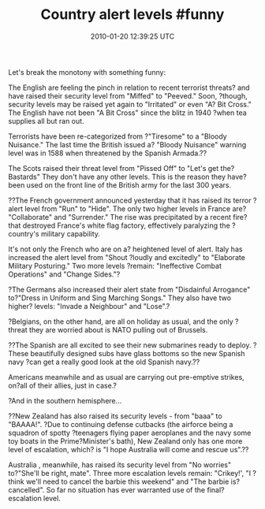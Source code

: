 #+TITLE: Country alert levels #funny
#+DATE: 2010-01-20 12:39:25 UTC
#+PUBLISHDATE: 2010-01-20
#+DRAFT: t
#+TAGS: untagged
#+DESCRIPTION: Let's break the monotony with something f

Let's break the monotony with something funny:

The English are feeling the pinch in relation to recent terrorist threats? and have raised their security level from "Miffed" to "Peeved." Soon, ?though, security levels may be raised yet again to "Irritated" or even "A? Bit Cross." The English have not been "A Bit Cross" since the blitz in 1940 ?when tea supplies all but ran out.

Terrorists have been re-categorized from ?"Tiresome" to a "Bloody Nuisance." The last time the British issued a? "Bloody Nuisance" warning level was in 1588 when threatened by the Spanish Armada.??

The Scots raised their threat level from "Pissed Off" to "Let's get the? Bastards" They don't have any other levels. This is the reason they have? been used on the front line of the British army for the last 300 years.

??The French government announced yesterday that it has raised its terror ?alert level from "Run" to "Hide". The only two higher levels in France are? "Collaborate" and "Surrender." The rise was precipitated by a recent fire?that destroyed France's white flag factory, effectively paralyzing the ?country's military capability.

It's not only the French who are on a? heightened level of alert.
Italy has increased the alert level from "Shout ?loudly and excitedly" to "Elaborate Military Posturing." Two more levels ?remain: "Ineffective Combat Operations" and "Change Sides."?

?The Germans also increased their alert state from "Disdainful Arrogance" to?"Dress in Uniform and Sing Marching Songs." They also have two higher? levels: "Invade a Neighbour" and "Lose".?

?Belgians, on the other hand, are all on holiday as usual, and the only ?threat they are worried about is NATO pulling out of Brussels.

??The Spanish are all excited to see their new submarines ready to deploy. ?These beautifully designed subs have glass bottoms so the new Spanish navy ?can get a really good look at the old Spanish navy.??

Americans meanwhile and as usual are carrying out pre-emptive strikes, on?all of their allies, just in case.?

?And in the southern hemisphere...

??New Zealand has also raised its security levels - from "baaa" to "BAAAA!". ?Due to continuing defense cutbacks (the airforce being a squadron of spotty ?teenagers flying paper aeroplanes and the navy some toy boats in the Prime?Minister's bath), New Zealand only has one more level of escalation, which? is "I hope Australia will come and rescue us".??

Australia , meanwhile, has raised its security level from "No worries" to?"She'll be right, mate". Three more escalation levels remain: "Crikey!', "I ?think we'll need to cancel the barbie this weekend" and "The barbie is? cancelled". So far no situation has ever warranted use of the final? escalation level.

